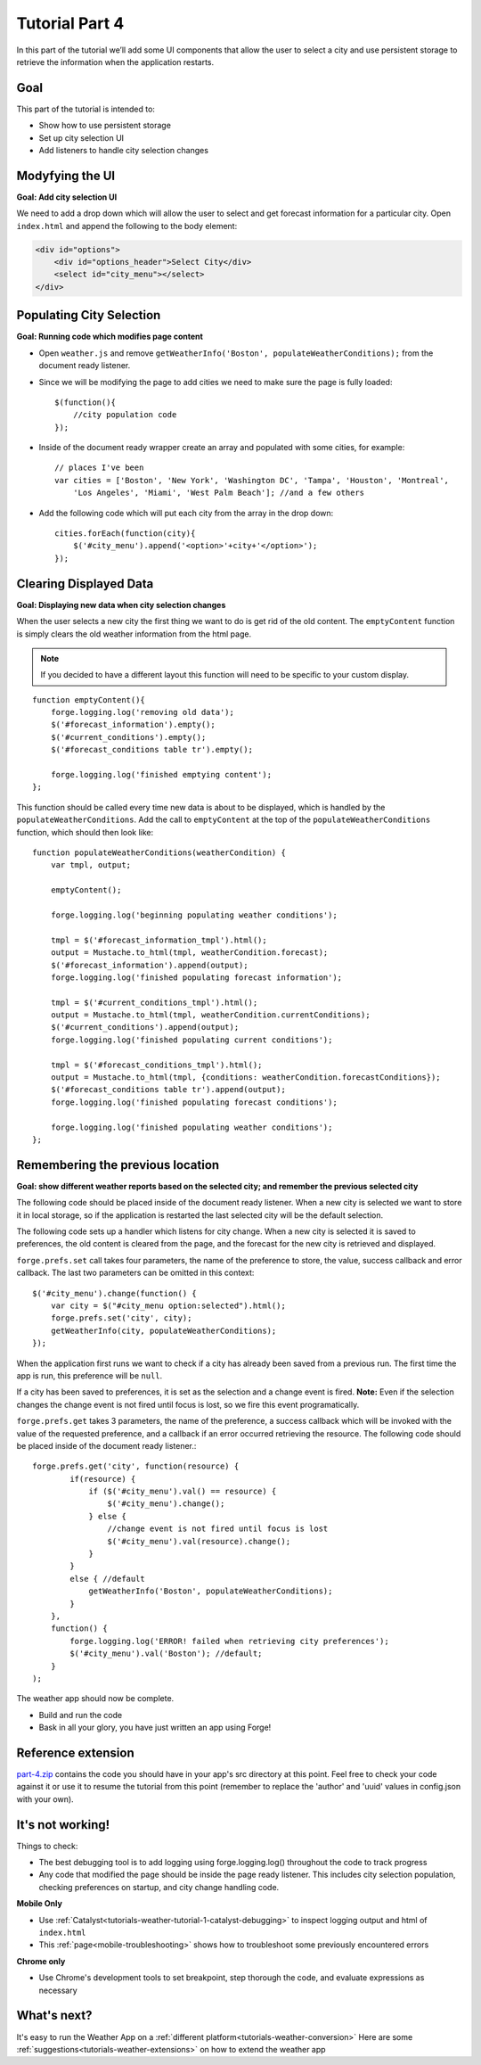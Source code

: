 .. _weather-tutorial-4:

Tutorial Part 4
=================
In this part of the tutorial we’ll add some UI components that allow the user to select a city and use persistent storage to retrieve the information when the application restarts.

Goal
----
This part of the tutorial is intended to:

* Show how to use persistent storage
* Set up city selection UI
* Add listeners to handle city selection changes

Modyfying the UI
----------------
**Goal: Add city selection UI**

We need to add a drop down which will allow the user to select and get forecast information for a particular city.
Open ``index.html`` and append the following to the body element:

.. code-block:: html

    <div id="options">
        <div id="options_header">Select City</div>
        <select id="city_menu"></select>
    </div>

Populating City Selection
-----------------------------
**Goal: Running code which modifies page content**

* Open ``weather.js`` and remove ``getWeatherInfo('Boston', populateWeatherConditions);`` from the document ready listener.
* Since we will be modifying the page to add cities we need to make sure the page is fully loaded::	

    $(function(){
        //city population code
    });

* Inside of the document ready wrapper create an array and populated with some cities, for example::

    // places I've been
    var cities = ['Boston', 'New York', 'Washington DC', 'Tampa', 'Houston', 'Montreal',
        'Los Angeles', 'Miami', 'West Palm Beach']; //and a few others

* Add the following code which will put each city from the array in the drop down::

    cities.forEach(function(city){
        $('#city_menu').append('<option>'+city+'</option>');
    });

Clearing Displayed Data
------------------------------
**Goal: Displaying new data when city selection changes**

When the user selects a new city the first thing we want to do is get rid of the old content.
The ``emptyContent`` function is simply clears the old weather information from the html page.

.. note:: If you decided to have a different layout this function will need to be specific to your custom display.

::

    function emptyContent(){
        forge.logging.log('removing old data');
        $('#forecast_information').empty();
        $('#current_conditions').empty();
        $('#forecast_conditions table tr').empty();
        
        forge.logging.log('finished emptying content');
    };

This function should be called every time new data is about to be displayed, which is handled by the ``populateWeatherConditions``.
Add the call to ``emptyContent`` at the top of the ``populateWeatherConditions`` function, which should then look like::

    function populateWeatherConditions(weatherCondition) {
        var tmpl, output;
        
        emptyContent();
        
        forge.logging.log('beginning populating weather conditions');
        
        tmpl = $('#forecast_information_tmpl').html();
        output = Mustache.to_html(tmpl, weatherCondition.forecast);
        $('#forecast_information').append(output);
        forge.logging.log('finished populating forecast information');
        
        tmpl = $('#current_conditions_tmpl').html();
        output = Mustache.to_html(tmpl, weatherCondition.currentConditions);
        $('#current_conditions').append(output);
        forge.logging.log('finished populating current conditions');
        
        tmpl = $('#forecast_conditions_tmpl').html();
        output = Mustache.to_html(tmpl, {conditions: weatherCondition.forecastConditions});
        $('#forecast_conditions table tr').append(output);
        forge.logging.log('finished populating forecast conditions');
        
        forge.logging.log('finished populating weather conditions');
    };

Remembering the previous location
--------------------------------------
**Goal: show different weather reports based on the selected city; and remember the previous selected city**

The following code should be placed inside of the document ready listener.
When a new city is selected we want to store it in local storage, so if the application is restarted the last selected city will be the default selection.

The following code sets up a handler which listens for city change.
When a new city is selected it is saved to preferences, the old content is cleared from the page, and the forecast for the new city is retrieved and displayed.

``forge.prefs.set`` call takes four parameters, the name of the preference to store, the value, success callback and error callback.
The last two parameters can be omitted in this context::

    $('#city_menu').change(function() {
        var city = $("#city_menu option:selected").html();
        forge.prefs.set('city', city);
        getWeatherInfo(city, populateWeatherConditions);
    });

When the application first runs we want to check if a city has already been saved from a previous run.
The first time the app is run, this preference will be ``null``.

If a city has been saved to preferences, it is set as the selection and a change event is fired.
**Note:** Even if the selection changes the change event is not fired until focus is lost, so we fire this event programatically.

``forge.prefs.get`` takes 3 parameters, the name of the preference, a success callback which will be invoked with the value of the requested preference, and a callback if an error occurred retrieving the resource. The following code should be placed inside of the document ready listener.::

    forge.prefs.get('city', function(resource) {
            if(resource) {
                if ($('#city_menu').val() == resource) {
                    $('#city_menu').change();
                } else {
                    //change event is not fired until focus is lost
                    $('#city_menu').val(resource).change();
                }
            }
            else { //default
                getWeatherInfo('Boston', populateWeatherConditions);
            }
        },
        function() {
            forge.logging.log('ERROR! failed when retrieving city preferences');
            $('#city_menu').val('Boston'); //default;
        }
    );

The weather app should now be complete.

* Build and run the code
* Bask in all your glory, you have just written an app using Forge!

Reference extension
-------------------
`part-4.zip <../_static/weather/part-4.zip>`_ contains the code you should have in your app's src directory at this point.
Feel free to check your code against it or use it to resume the tutorial from this point
(remember to replace the 'author' and 'uuid' values in config.json with your own).

It's not working!
-----------------
Things to check:

* The best debugging tool is to add logging using forge.logging.log() throughout the code to track progress
* Any code that modified the page should be inside the page ready listener.
  This includes city selection population, checking preferences on startup, and city change handling code.

**Mobile Only**

* Use :ref:`Catalyst<tutorials-weather-tutorial-1-catalyst-debugging>` to inspect logging output and html of ``index.html``
* This :ref:`page<mobile-troubleshooting>` shows how to troubleshoot some previously encountered errors

**Chrome only**

* Use Chrome's development tools to set breakpoint, step thorough the code, and evaluate expressions as necessary

What's next?
------------
It's easy to run the Weather App on a :ref:`different platform<tutorials-weather-conversion>`
Here are some :ref:`suggestions<tutorials-weather-extensions>` on how to extend the weather app